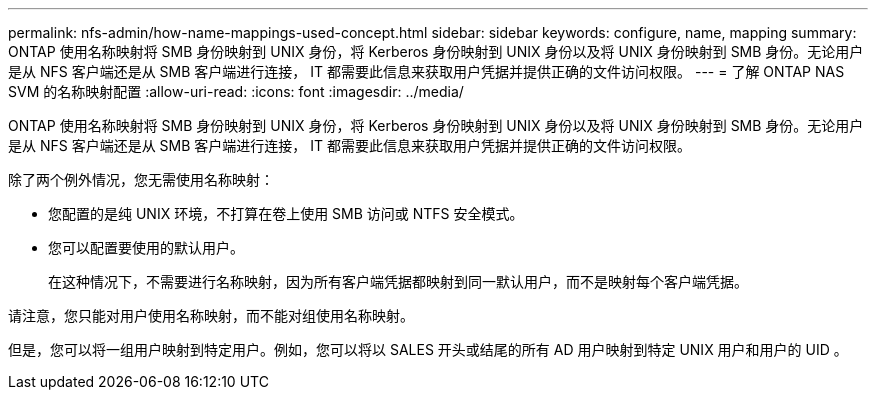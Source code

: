 ---
permalink: nfs-admin/how-name-mappings-used-concept.html 
sidebar: sidebar 
keywords: configure, name, mapping 
summary: ONTAP 使用名称映射将 SMB 身份映射到 UNIX 身份，将 Kerberos 身份映射到 UNIX 身份以及将 UNIX 身份映射到 SMB 身份。无论用户是从 NFS 客户端还是从 SMB 客户端进行连接， IT 都需要此信息来获取用户凭据并提供正确的文件访问权限。 
---
= 了解 ONTAP NAS SVM 的名称映射配置
:allow-uri-read: 
:icons: font
:imagesdir: ../media/


[role="lead"]
ONTAP 使用名称映射将 SMB 身份映射到 UNIX 身份，将 Kerberos 身份映射到 UNIX 身份以及将 UNIX 身份映射到 SMB 身份。无论用户是从 NFS 客户端还是从 SMB 客户端进行连接， IT 都需要此信息来获取用户凭据并提供正确的文件访问权限。

除了两个例外情况，您无需使用名称映射：

* 您配置的是纯 UNIX 环境，不打算在卷上使用 SMB 访问或 NTFS 安全模式。
* 您可以配置要使用的默认用户。
+
在这种情况下，不需要进行名称映射，因为所有客户端凭据都映射到同一默认用户，而不是映射每个客户端凭据。



请注意，您只能对用户使用名称映射，而不能对组使用名称映射。

但是，您可以将一组用户映射到特定用户。例如，您可以将以 SALES 开头或结尾的所有 AD 用户映射到特定 UNIX 用户和用户的 UID 。
